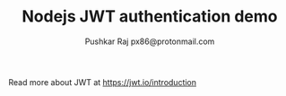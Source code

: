#+TITLE: Nodejs JWT authentication demo
#+AUTHOR: Pushkar Raj
#+AUTHOR: px86@protonmail.com

Read more about JWT at https://jwt.io/introduction
